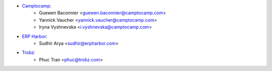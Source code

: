 * `Camptocamp <https://camptocamp.com>`_:
    * Guewen Baconnier <guewen.baconnier@camptocamp.com>
    * Yannick Vaucher <yannick.vaucher@camptocamp.com>
    * Iryna Vyshnevska <i.vyshnevska@camptocamp.com>
* `ERP Harbor <https://erpharbor.com>`_:
    * Sudhir Arya <sudhir@erpharbor.com>
* `Trobz <https://trobz.com>`_:
    * Phuc Tran <phuc@trobz.com>
